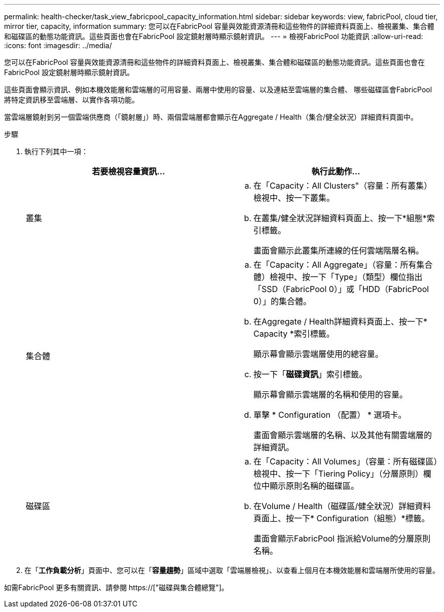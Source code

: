---
permalink: health-checker/task_view_fabricpool_capacity_information.html 
sidebar: sidebar 
keywords: view, fabricPool, cloud tier, mirror tier, capacity, information 
summary: 您可以在FabricPool 容量與效能資源清冊和這些物件的詳細資料頁面上、檢視叢集、集合體和磁碟區的動態功能資訊。這些頁面也會在FabricPool 設定鏡射層時顯示鏡射資訊。 
---
= 檢視FabricPool 功能資訊
:allow-uri-read: 
:icons: font
:imagesdir: ../media/


[role="lead"]
您可以在FabricPool 容量與效能資源清冊和這些物件的詳細資料頁面上、檢視叢集、集合體和磁碟區的動態功能資訊。這些頁面也會在FabricPool 設定鏡射層時顯示鏡射資訊。

這些頁面會顯示資訊、例如本機效能層和雲端層的可用容量、兩層中使用的容量、以及連結至雲端層的集合體、 哪些磁碟區會FabricPool 將特定資訊移至雲端層、以實作各項功能。

當雲端層鏡射到另一個雲端供應商（「鏡射層」）時、兩個雲端層都會顯示在Aggregate / Health（集合/健全狀況）詳細資料頁面中。

.步驟
. 執行下列其中一項：
+
[cols="2*"]
|===
| 若要檢視容量資訊... | 執行此動作... 


 a| 
叢集
 a| 
.. 在「Capacity：All Clusters"（容量：所有叢集）檢視中、按一下叢集。
.. 在叢集/健全狀況詳細資料頁面上、按一下*組態*索引標籤。
+
畫面會顯示此叢集所連線的任何雲端階層名稱。





 a| 
集合體
 a| 
.. 在「Capacity：All Aggregate」（容量：所有集合體）檢視中、按一下「Type」（類型）欄位指出「SSD（FabricPool 0）」或「HDD（FabricPool 0）」的集合體。
.. 在Aggregate / Health詳細資料頁面上、按一下* Capacity *索引標籤。
+
顯示幕會顯示雲端層使用的總容量。

.. 按一下「*磁碟資訊*」索引標籤。
+
顯示幕會顯示雲端層的名稱和使用的容量。

.. 單擊 * Configuration （配置） * 選項卡。
+
畫面會顯示雲端層的名稱、以及其他有關雲端層的詳細資訊。





 a| 
磁碟區
 a| 
.. 在「Capacity：All Volumes」（容量：所有磁碟區）檢視中、按一下「Tiering Policy」（分層原則）欄位中顯示原則名稱的磁碟區。
.. 在Volume / Health（磁碟區/健全狀況）詳細資料頁面上、按一下* Configuration（組態）*標籤。
+
畫面會顯示FabricPool 指派給Volume的分層原則名稱。



|===
. 在「*工作負載分析*」頁面中、您可以在「*容量趨勢*」區域中選取「雲端層檢視」、以查看上個月在本機效能層和雲端層所使用的容量。


如需FabricPool 更多有關資訊、請參閱 https://["磁碟與集合體總覽"]。
